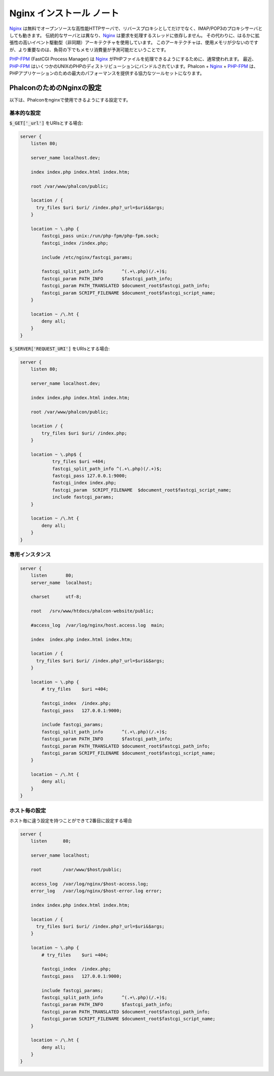Nginx インストール ノート
=========================

Nginx_ は無料でオープンソースな高性能HTTPサーバで、リバースプロキシとしてだけでなく、IMAP/POP3のプロキシサーバとしても動きます。
伝統的なサーバとは異なり、Nginx_ は要求を処理するスレッドに依存しません。
その代わりに、はるかに拡張性の高いイベント駆動型（非同期）アーキテクチャを使用しています。
このアーキテクチャは、使用メモリが少ないのですが、より重要なのは、負荷の下でもメモリ消費量が予測可能だということです。

`PHP-FPM`_ (FastCGI Process Manager) は Nginx_ がPHPファイルを処理できるようにするために、通常使われます。
最近、`PHP-FPM`_ はいくつかのUNIXのPHPのディストリビューションにバンドルされています。Phalcon + Nginx_ + `PHP-FPM`_ は、PHPアプリケーションのための最大のパフォーマンスを提供する協力なツールセットになります。

PhalconのためのNginxの設定
-----------------------------
以下は、Phalconをnginxで使用できるようにする設定です。

基本的な設定
^^^^^^^^^^^^^^^^^^^
:code:`$_GET['_url']` をURIsとする場合:

.. code-block:: nginx

    server {
        listen 80;

        server_name localhost.dev;

        index index.php index.html index.htm;

        root /var/www/phalcon/public;

        location / {
          try_files $uri $uri/ /index.php?_url=$uri&$args;
        }

        location ~ \.php {
            fastcgi_pass unix:/run/php-fpm/php-fpm.sock;
            fastcgi_index /index.php;

            include /etc/nginx/fastcgi_params;

            fastcgi_split_path_info       ^(.+\.php)(/.+)$;
            fastcgi_param PATH_INFO       $fastcgi_path_info;
            fastcgi_param PATH_TRANSLATED $document_root$fastcgi_path_info;
            fastcgi_param SCRIPT_FILENAME $document_root$fastcgi_script_name;
        }

        location ~ /\.ht {
            deny all;
        }
    }

:code:`$_SERVER['REQUEST_URI']` をURIsとする場合:

.. code-block:: nginx

    server {
        listen 80;

        server_name localhost.dev;

        index index.php index.html index.htm;

        root /var/www/phalcon/public;

        location / {
            try_files $uri $uri/ /index.php;
        }

        location ~ \.php$ {
                try_files $uri =404;
                fastcgi_split_path_info ^(.+\.php)(/.+)$;
                fastcgi_pass 127.0.0.1:9000;
                fastcgi_index index.php;
                fastcgi_param  SCRIPT_FILENAME  $document_root$fastcgi_script_name;
                include fastcgi_params;
        }

        location ~ /\.ht {
            deny all;
        }
    }

専用インスタンス
^^^^^^^^^^^^^^^^^^
.. code-block:: nginx

    server {
        listen       80;
        server_name  localhost;

        charset      utf-8;

        root   /srv/www/htdocs/phalcon-website/public;

        #access_log  /var/log/nginx/host.access.log  main;

        index  index.php index.html index.htm;

        location / {
          try_files $uri $uri/ /index.php?_url=$uri&$args;
        }

        location ~ \.php {
            # try_files    $uri =404;

            fastcgi_index  /index.php;
            fastcgi_pass   127.0.0.1:9000;

            include fastcgi_params;
            fastcgi_split_path_info       ^(.+\.php)(/.+)$;
            fastcgi_param PATH_INFO       $fastcgi_path_info;
            fastcgi_param PATH_TRANSLATED $document_root$fastcgi_path_info;
            fastcgi_param SCRIPT_FILENAME $document_root$fastcgi_script_name;
        }

        location ~ /\.ht {
            deny all;
        }
    }

ホスト毎の設定
^^^^^^^^^^^^^^^^^^^^^
ホスト毎に違う設定を持つことができて2番目に設定する場合

.. code-block:: nginx

    server {
        listen      80;

        server_name localhost;

        root        /var/www/$host/public;

        access_log  /var/log/nginx/$host-access.log;
        error_log   /var/log/nginx/$host-error.log error;

        index index.php index.html index.htm;

        location / {
          try_files $uri $uri/ /index.php?_url=$uri&$args;
        }

        location ~ \.php {
            # try_files    $uri =404;

            fastcgi_index  /index.php;
            fastcgi_pass   127.0.0.1:9000;

            include fastcgi_params;
            fastcgi_split_path_info       ^(.+\.php)(/.+)$;
            fastcgi_param PATH_INFO       $fastcgi_path_info;
            fastcgi_param PATH_TRANSLATED $document_root$fastcgi_path_info;
            fastcgi_param SCRIPT_FILENAME $document_root$fastcgi_script_name;
        }

        location ~ /\.ht {
            deny all;
        }
    }

.. _Nginx: http://wiki.nginx.org/Main
.. _PHP-FPM: http://php-fpm.org/
